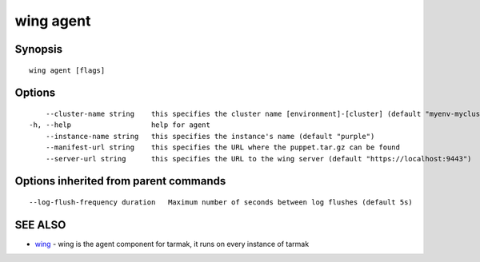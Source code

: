 .. _wing_agent:

wing agent
----------



Synopsis
~~~~~~~~




::

  wing agent [flags]

Options
~~~~~~~

::

      --cluster-name string    this specifies the cluster name [environment]-[cluster] (default "myenv-mycluster")
  -h, --help                   help for agent
      --instance-name string   this specifies the instance's name (default "purple")
      --manifest-url string    this specifies the URL where the puppet.tar.gz can be found
      --server-url string      this specifies the URL to the wing server (default "https://localhost:9443")

Options inherited from parent commands
~~~~~~~~~~~~~~~~~~~~~~~~~~~~~~~~~~~~~~

::

      --log-flush-frequency duration   Maximum number of seconds between log flushes (default 5s)

SEE ALSO
~~~~~~~~

* `wing <wing.rst>`_ 	 - wing is the agent component for tarmak, it runs on every instance of tarmak

